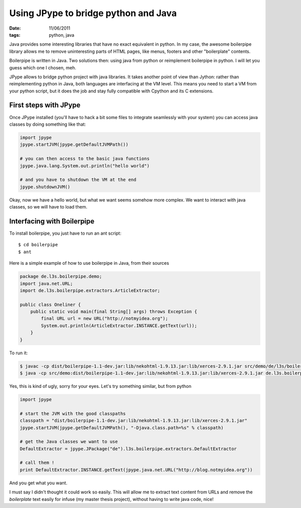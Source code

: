 Using JPype to bridge python and Java
#####################################

:date: 11/06/2011
:tags: python, java

Java provides some interesting libraries that have no exact equivalent in 
python. In my case, the awesome boilerpipe library allows me to remove
uninteresting parts of HTML pages, like menus, footers and other "boilerplate"
contents.

Boilerpipe is written in Java. Two solutions then: using java from python or 
reimplement boilerpipe in python. I will let you guess which one I chosen, meh.

JPype allows to bridge python project with java libraries. It takes another
point of view than Jython: rather than reimplementing python in Java, both 
languages are interfacing at the VM level. This means you need to start a VM 
from your python script, but it does the job and stay fully compatible with
Cpython and its C extensions.

First steps with JPype
======================

Once JPype installed (you'll have to hack a bit some files to integrate
seamlessly with your system) you can access java classes by doing something
like that:

.. code-block:: python
    
    import jpype
    jpype.startJVM(jpype.getDefaultJVMPath())

    # you can then access to the basic java functions
    jpype.java.lang.System.out.println("hello world")

    # and you have to shutdown the VM at the end
    jpype.shutdownJVM()

Okay, now we have a hello world, but what we want seems somehow more complex. 
We want to interact with java classes, so we will have to load them.

Interfacing with Boilerpipe
===========================

To install boilerpipe, you just have to run an ant script::

    $ cd boilerpipe
    $ ant

Here is a simple example of how to use boilerpipe in Java, from their sources

.. code-block:: java

    package de.l3s.boilerpipe.demo;
    import java.net.URL;
    import de.l3s.boilerpipe.extractors.ArticleExtractor;

    public class Oneliner {
        public static void main(final String[] args) throws Exception {
            final URL url = new URL("http://notmyidea.org");
            System.out.println(ArticleExtractor.INSTANCE.getText(url));
        }
    }

To run it:

.. code-block:: bash

   $ javac -cp dist/boilerpipe-1.1-dev.jar:lib/nekohtml-1.9.13.jar:lib/xerces-2.9.1.jar src/demo/de/l3s/boilerpipe/demo/Oneliner.java 
   $ java -cp src/demo:dist/boilerpipe-1.1-dev.jar:lib/nekohtml-1.9.13.jar:lib/xerces-2.9.1.jar de.l3s.boilerpipe.demo.Oneliner

Yes, this is kind of ugly, sorry for your eyes. 
Let's try something similar, but from python

.. code-block:: python

    import jpype

    # start the JVM with the good classpaths
    classpath = "dist/boilerpipe-1.1-dev.jar:lib/nekohtml-1.9.13.jar:lib/xerces-2.9.1.jar"
    jpype.startJVM(jpype.getDefaultJVMPath(), "-Djava.class.path=%s" % classpath)

    # get the Java classes we want to use
    DefaultExtractor = jpype.JPackage("de").l3s.boilerpipe.extractors.DefaultExtractor

    # call them !
    print DefaultExtractor.INSTANCE.getText(jpype.java.net.URL("http://blog.notmyidea.org"))

And you get what you want. 

I must say I didn't thought it could work so easily. This will allow me to 
extract text content from URLs and remove the *boilerplate* text easily 
for infuse (my master thesis project), without having to write java code, nice!
